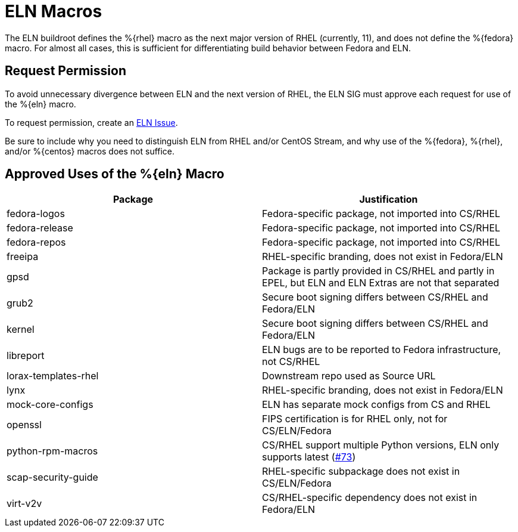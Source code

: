 = ELN Macros

The ELN buildroot defines the %\{rhel\} macro as the next major version of RHEL
(currently, 11), and does not define the %\{fedora\} macro.  For almost all cases,
this is sufficient for differentiating build behavior between Fedora and ELN.

== Request Permission

To avoid unnecessary divergence between ELN and the next version of RHEL,
the ELN SIG must approve each request for use of the %\{eln\} macro.

To request permission, create an https://github.com/fedora-eln/eln/issues[ELN Issue].

Be sure to include why you need to distinguish ELN from RHEL and/or CentOS Stream,
and why use of the %\{fedora\}, %\{rhel\}, and/or %\{centos\} macros does not suffice.

== Approved Uses of the %\{eln\} Macro

|===
| Package | Justification

| fedora-logos | Fedora-specific package, not imported into CS/RHEL
| fedora-release | Fedora-specific package, not imported into CS/RHEL
| fedora-repos | Fedora-specific package, not imported into CS/RHEL
| freeipa | RHEL-specific branding, does not exist in Fedora/ELN
| gpsd | Package is partly provided in CS/RHEL and partly in EPEL, but ELN and ELN Extras are not that separated
| grub2 | Secure boot signing differs between CS/RHEL and Fedora/ELN
| kernel | Secure boot signing differs between CS/RHEL and Fedora/ELN
| libreport | ELN bugs are to be reported to Fedora infrastructure, not CS/RHEL
| lorax-templates-rhel | Downstream repo used as Source URL
| lynx | RHEL-specific branding, does not exist in Fedora/ELN
| mock-core-configs | ELN has separate mock configs from CS and RHEL
| openssl | FIPS certification is for RHEL only, not for CS/ELN/Fedora
| python-rpm-macros | CS/RHEL support multiple Python versions, ELN only supports latest (https://github.com/fedora-eln/eln/issues/73[#73])
| scap-security-guide | RHEL-specific subpackage does not exist in CS/ELN/Fedora
| virt-v2v | CS/RHEL-specific dependency does not exist in Fedora/ELN
|===
